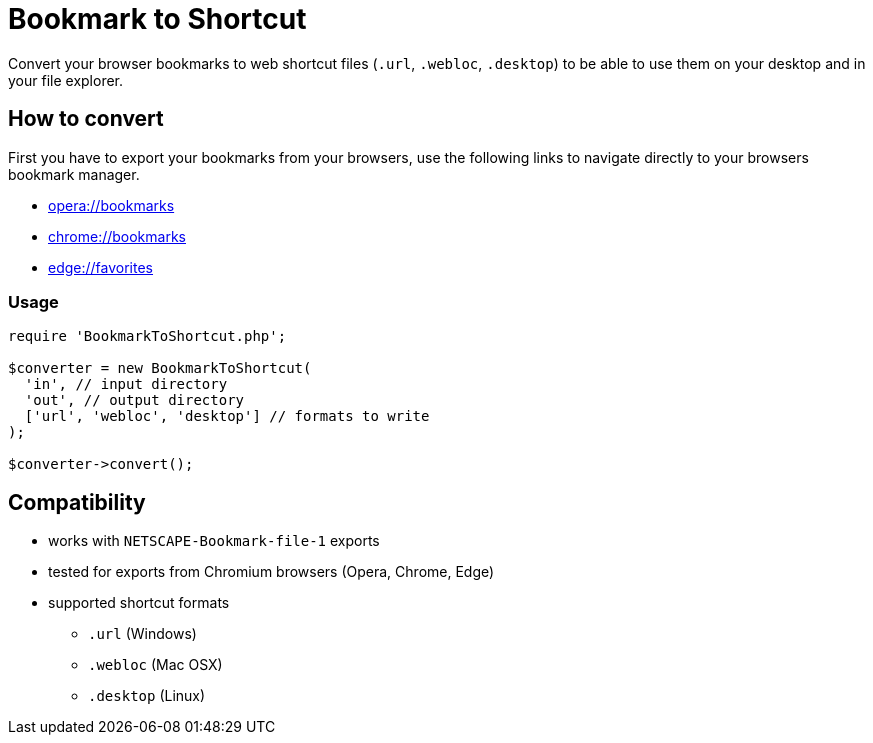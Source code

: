 = Bookmark to Shortcut
ifdef::env-github[]
:tip-caption: :bulb:
:note-caption: :information_source:
:important-caption: :heavy_exclamation_mark:
:caution-caption: :fire:
:warning-caption: :warning:
endif::[]

Convert your browser bookmarks to web shortcut files (`.url`, `.webloc`, `.desktop`) to be able to use them on your desktop and in your file explorer.

== How to convert
First you have to export your bookmarks from your browsers, use the following links to navigate directly to your browsers bookmark manager.

* link:opera://bookmarks[opera://bookmarks]
* link:chrome://bookmarks[chrome://bookmarks]
* link:edge://favorites[edge://favorites]

=== Usage
[source,php]
----
require 'BookmarkToShortcut.php';

$converter = new BookmarkToShortcut(
  'in', // input directory
  'out', // output directory
  ['url', 'webloc', 'desktop'] // formats to write
);

$converter->convert();
----

== Compatibility
* works with `NETSCAPE-Bookmark-file-1` exports
* tested for exports from Chromium browsers (Opera, Chrome, Edge)
* supported shortcut formats
** `.url` (Windows)
** `.webloc` (Mac OSX)
** `.desktop` (Linux)
